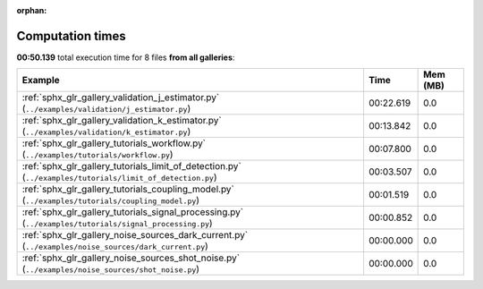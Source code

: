 
:orphan:

.. _sphx_glr_sg_execution_times:


Computation times
=================
**00:50.139** total execution time for 8 files **from all galleries**:

.. container::

  .. raw:: html

    <style scoped>
    <link href="https://cdnjs.cloudflare.com/ajax/libs/twitter-bootstrap/5.3.0/css/bootstrap.min.css" rel="stylesheet" />
    <link href="https://cdn.datatables.net/1.13.6/css/dataTables.bootstrap5.min.css" rel="stylesheet" />
    </style>
    <script src="https://code.jquery.com/jquery-3.7.0.js"></script>
    <script src="https://cdn.datatables.net/1.13.6/js/jquery.dataTables.min.js"></script>
    <script src="https://cdn.datatables.net/1.13.6/js/dataTables.bootstrap5.min.js"></script>
    <script type="text/javascript" class="init">
    $(document).ready( function () {
        $('table.sg-datatable').DataTable({order: [[1, 'desc']]});
    } );
    </script>

  .. list-table::
   :header-rows: 1
   :class: table table-striped sg-datatable

   * - Example
     - Time
     - Mem (MB)
   * - :ref:`sphx_glr_gallery_validation_j_estimator.py` (``../examples/validation/j_estimator.py``)
     - 00:22.619
     - 0.0
   * - :ref:`sphx_glr_gallery_validation_k_estimator.py` (``../examples/validation/k_estimator.py``)
     - 00:13.842
     - 0.0
   * - :ref:`sphx_glr_gallery_tutorials_workflow.py` (``../examples/tutorials/workflow.py``)
     - 00:07.800
     - 0.0
   * - :ref:`sphx_glr_gallery_tutorials_limit_of_detection.py` (``../examples/tutorials/limit_of_detection.py``)
     - 00:03.507
     - 0.0
   * - :ref:`sphx_glr_gallery_tutorials_coupling_model.py` (``../examples/tutorials/coupling_model.py``)
     - 00:01.519
     - 0.0
   * - :ref:`sphx_glr_gallery_tutorials_signal_processing.py` (``../examples/tutorials/signal_processing.py``)
     - 00:00.852
     - 0.0
   * - :ref:`sphx_glr_gallery_noise_sources_dark_current.py` (``../examples/noise_sources/dark_current.py``)
     - 00:00.000
     - 0.0
   * - :ref:`sphx_glr_gallery_noise_sources_shot_noise.py` (``../examples/noise_sources/shot_noise.py``)
     - 00:00.000
     - 0.0
